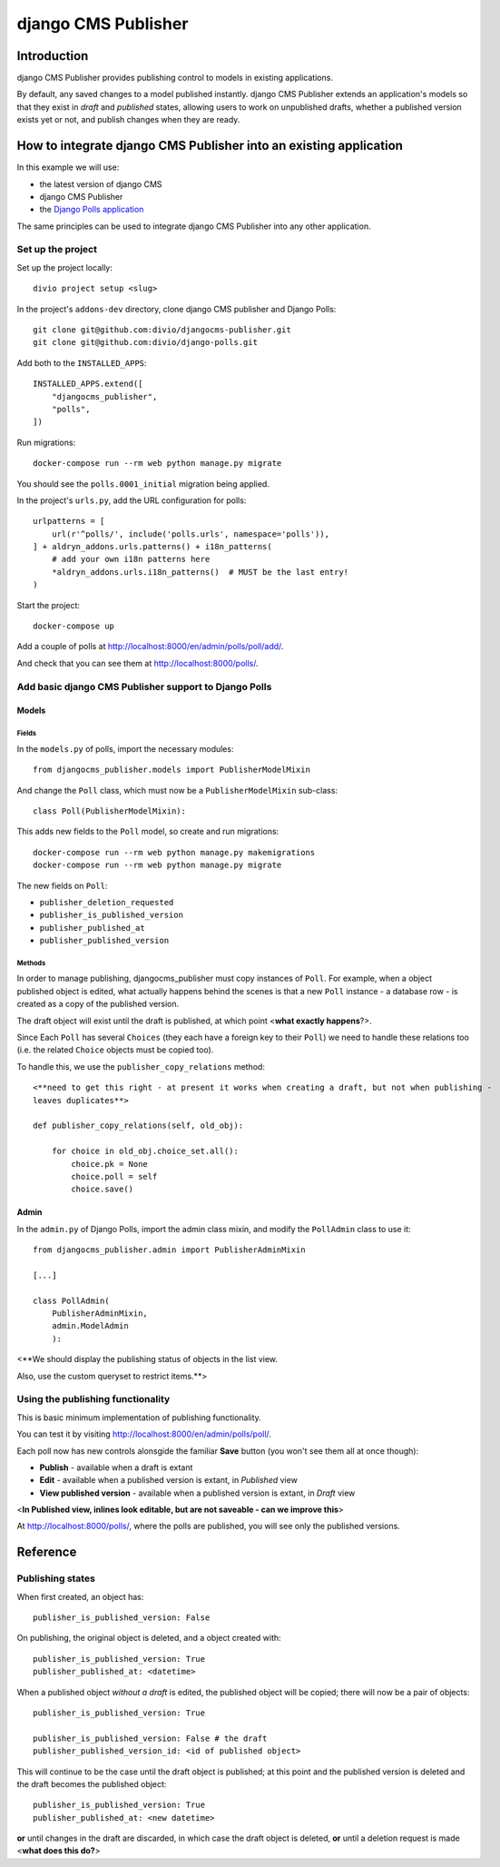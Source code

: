 django CMS Publisher
====================

Introduction
------------

django CMS Publisher provides publishing control to models in existing applications.

By default, any saved changes to a model published instantly. django CMS Publisher extends an
application's models so that they exist in *draft* and *published* states, allowing users to work
on unpublished drafts, whether a published version exists yet or not, and publish changes when they
are ready.


How to integrate django CMS Publisher into an existing application
------------------------------------------------------------------

In this example we will use:

* the latest version of django CMS
* django CMS Publisher
* the `Django Polls application <https://github.com/divio/django-polls>`_

The same principles can be used to integrate django CMS Publisher into any other application.


Set up the project
^^^^^^^^^^^^^^^^^^

Set up the project locally::

  divio project setup <slug>

In the project's ``addons-dev`` directory, clone django CMS publisher and Django Polls::

  git clone git@github.com:divio/djangocms-publisher.git
  git clone git@github.com:divio/django-polls.git

Add both to the ``INSTALLED_APPS``::

  INSTALLED_APPS.extend([
      "djangocms_publisher",
      "polls",
  ])

Run migrations::

  docker-compose run --rm web python manage.py migrate

You should see the ``polls.0001_initial`` migration being applied.

In the project's ``urls.py``, add the URL configuration for polls::

  urlpatterns = [
      url(r'^polls/', include('polls.urls', namespace='polls')),
  ] + aldryn_addons.urls.patterns() + i18n_patterns(
      # add your own i18n patterns here
      *aldryn_addons.urls.i18n_patterns()  # MUST be the last entry!
  )

Start the project::

  docker-compose up

Add a couple of polls at http://localhost:8000/en/admin/polls/poll/add/.

And check that you can see them at http://localhost:8000/polls/.


Add basic django CMS Publisher support to Django Polls
^^^^^^^^^^^^^^^^^^^^^^^^^^^^^^^^^^^^^^^^^^^^^^^^^^^^^^

Models
~~~~~~

Fields
......

In the ``models.py`` of polls, import the necessary modules::

  from djangocms_publisher.models import PublisherModelMixin


And change the ``Poll`` class, which must now be a ``PublisherModelMixin`` sub-class::

  class Poll(PublisherModelMixin):

This adds new fields to the ``Poll`` model, so create and run migrations::

  docker-compose run --rm web python manage.py makemigrations
  docker-compose run --rm web python manage.py migrate

The new fields on ``Poll``:

- ``publisher_deletion_requested``
- ``publisher_is_published_version``
- ``publisher_published_at``
- ``publisher_published_version``


Methods
.......

In order to manage publishing, djangocms_publisher must copy instances of ``Poll``. For example,
when a object published object is edited, what actually happens behind the scenes is that a new
``Poll`` instance - a database row - is created as a copy of the published version.

The draft object will exist until the draft is published, at which point <**what exactly
happens**?>.

Since Each ``Poll`` has several ``Choices`` (they each have a foreign key to their ``Poll``) we
need to handle these relations too (i.e. the related ``Choice`` objects must be copied too).

To handle this, we use the ``publisher_copy_relations`` method::

  <**need to get this right - at present it works when creating a draft, but not when publishing -
  leaves duplicates**>

  def publisher_copy_relations(self, old_obj):

      for choice in old_obj.choice_set.all():
          choice.pk = None
          choice.poll = self
          choice.save()


Admin
~~~~~

In the ``admin.py`` of Django Polls, import the admin class mixin, and modify the ``PollAdmin``
class to use it::

  from djangocms_publisher.admin import PublisherAdminMixin

  [...]

  class PollAdmin(
      PublisherAdminMixin,
      admin.ModelAdmin
      ):


<**We should display the publishing status of objects in the list view.

Also, use the custom queryset to restrict items.**>


Using the publishing functionality
^^^^^^^^^^^^^^^^^^^^^^^^^^^^^^^^^^

This is basic minimum implementation of publishing functionality.

You can test it by visiting http://localhost:8000/en/admin/polls/poll/.

Each poll now has new controls alonsgide the familiar **Save** button (you won't see them all at once though):

* **Publish** - available when a draft is extant
* **Edit** - available when a published version is extant, in *Published* view
* **View published version** - available when a published version is extant, in *Draft* view

<**In Published view, inlines look editable, but are not saveable - can  we improve this**>

At http://localhost:8000/polls/, where the polls are published, you will see only the published
versions.


Reference
---------

Publishing states
^^^^^^^^^^^^^^^^^

When first created, an object has::

  publisher_is_published_version: False

On publishing, the original object is deleted, and a object created with::

  publisher_is_published_version: True
  publisher_published_at: <datetime>

When a published object *without a draft* is edited, the published object will be copied; there will now be a pair of objects::

  publisher_is_published_version: True

  publisher_is_published_version: False # the draft
  publisher_published_version_id: <id of published object>

This will continue to be the case until the draft object is published; at this point and the
published version is deleted and the draft becomes the published object::

  publisher_is_published_version: True
  publisher_published_at: <new datetime>

**or** until changes in the draft are discarded, in which case the draft object is deleted, **or**
until a deletion request is made <**what does this do?**>
